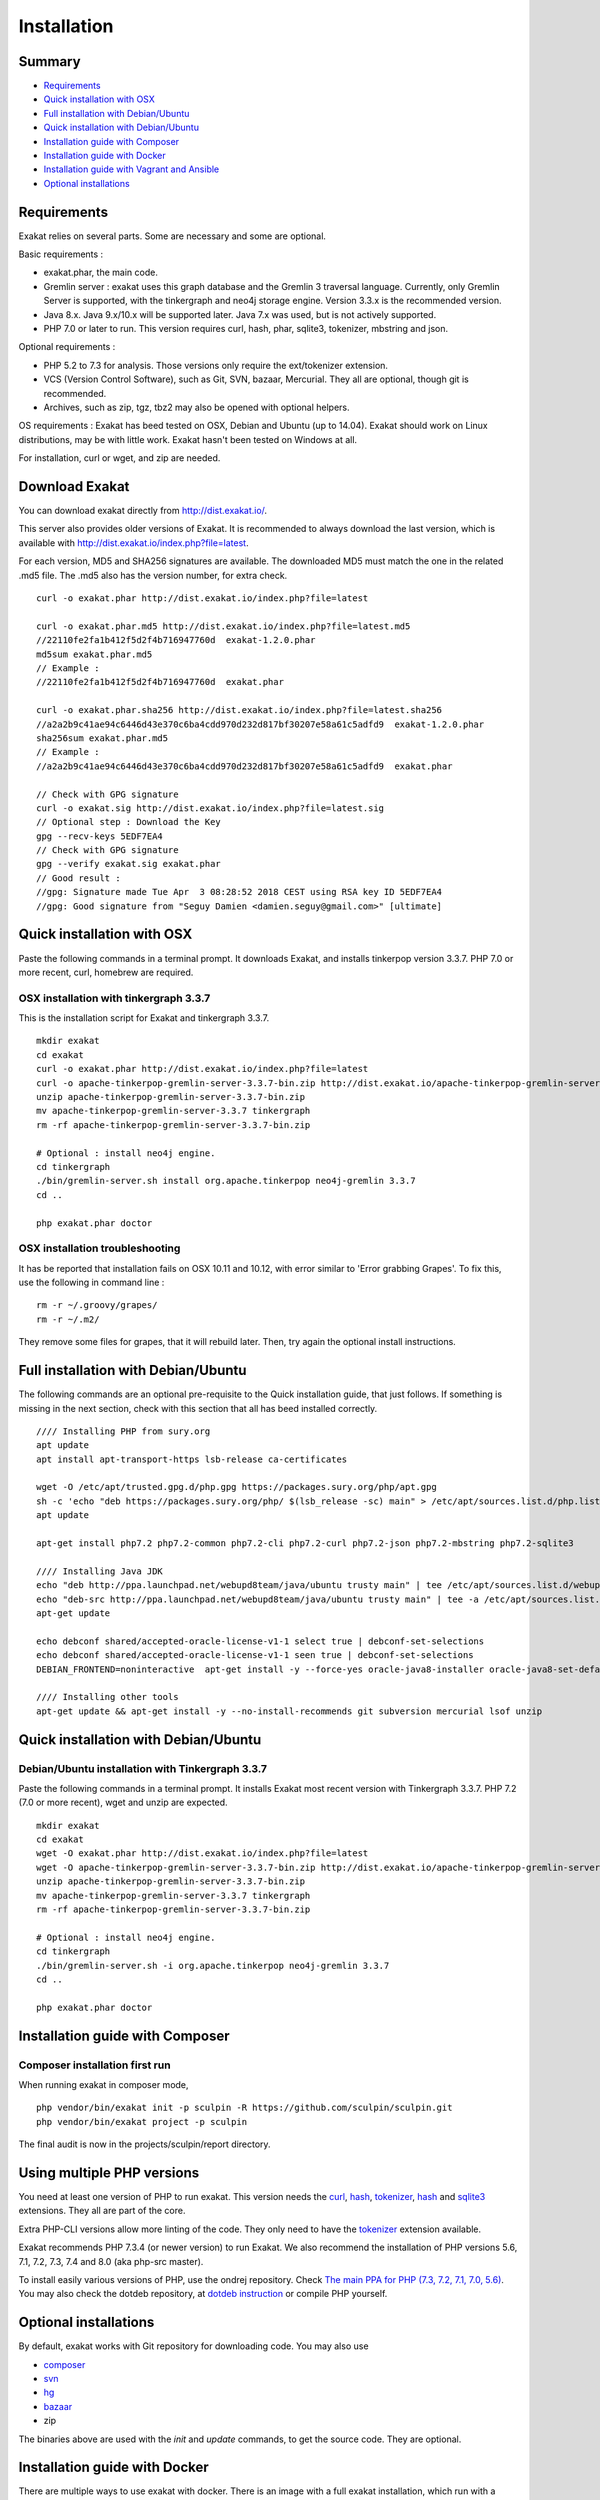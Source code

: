 .. _Installation:

Installation
============

Summary
-------

* `Requirements`_
* `Quick installation with OSX`_
* `Full installation with Debian/Ubuntu`_
* `Quick installation with Debian/Ubuntu`_
* `Installation guide with Composer`_
* `Installation guide with Docker`_
* `Installation guide with Vagrant and Ansible`_
* `Optional installations`_

Requirements
------------

Exakat relies on several parts. Some are necessary and some are optional. 

Basic requirements : 

* exakat.phar, the main code.
* Gremlin server : exakat uses this graph database and the Gremlin 3 traversal language. Currently, only Gremlin Server is supported, with the tinkergraph and neo4j storage engine. Version 3.3.x is the recommended version. 
* Java 8.x. Java 9.x/10.x will be supported later. Java 7.x was used, but is not actively supported.
* PHP 7.0 or later to run. This version requires curl, hash, phar, sqlite3, tokenizer, mbstring and json. 

Optional requirements : 

* PHP 5.2 to 7.3 for analysis. Those versions only require the ext/tokenizer extension. 
* VCS (Version Control Software), such as Git, SVN, bazaar, Mercurial. They all are optional, though git is recommended. 
* Archives, such as zip, tgz, tbz2 may also be opened with optional helpers.

OS requirements : 
Exakat has beed tested on OSX, Debian and Ubuntu (up to 14.04). Exakat should work on Linux distributions, may be with little work. Exakat hasn't been tested on Windows at all. 

For installation, curl or wget, and zip are needed.

Download Exakat
---------------

You can download exakat directly from `http://dist.exakat.io/ <http://dist.exakat.io/>`_. 

This server also provides older versions of Exakat. It is recommended to always download the last version, which is available with `http://dist.exakat.io/index.php?file=latest <http://dist.exakat.io/index.php?file=latest>`_. 

For each version, MD5 and SHA256 signatures are available. The downloaded MD5 must match the one in the related .md5 file. The .md5 also has the version number, for extra check.

::

    curl -o exakat.phar http://dist.exakat.io/index.php?file=latest
    
    curl -o exakat.phar.md5 http://dist.exakat.io/index.php?file=latest.md5
    //22110fe2fa1b412f5d2f4b716947760d  exakat-1.2.0.phar
    md5sum exakat.phar.md5
    // Example : 
    //22110fe2fa1b412f5d2f4b716947760d  exakat.phar
    
    curl -o exakat.phar.sha256 http://dist.exakat.io/index.php?file=latest.sha256
    //a2a2b9c41ae94c6446d43e370c6ba4cdd970d232d817bf30207e58a61c5adfd9  exakat-1.2.0.phar
    sha256sum exakat.phar.md5
    // Example : 
    //a2a2b9c41ae94c6446d43e370c6ba4cdd970d232d817bf30207e58a61c5adfd9  exakat.phar

    // Check with GPG signature
    curl -o exakat.sig http://dist.exakat.io/index.php?file=latest.sig
    // Optional step : Download the Key
    gpg --recv-keys 5EDF7EA4
    // Check with GPG signature
    gpg --verify exakat.sig exakat.phar
    // Good result : 
    //gpg: Signature made Tue Apr  3 08:28:52 2018 CEST using RSA key ID 5EDF7EA4
    //gpg: Good signature from "Seguy Damien <damien.seguy@gmail.com>" [ultimate]


Quick installation with OSX
---------------------------

Paste the following commands in a terminal prompt. It downloads Exakat, and installs tinkerpop version 3.3.7. 
PHP 7.0 or more recent, curl, homebrew are required.

OSX installation with tinkergraph 3.3.7
***************************************

This is the installation script for Exakat and tinkergraph 3.3.7. 

::

    mkdir exakat
    cd exakat
    curl -o exakat.phar http://dist.exakat.io/index.php?file=latest
    curl -o apache-tinkerpop-gremlin-server-3.3.7-bin.zip http://dist.exakat.io/apache-tinkerpop-gremlin-server-3.3.7-bin.zip
    unzip apache-tinkerpop-gremlin-server-3.3.7-bin.zip 
    mv apache-tinkerpop-gremlin-server-3.3.7 tinkergraph
    rm -rf apache-tinkerpop-gremlin-server-3.3.7-bin.zip 
    
    # Optional : install neo4j engine.
    cd tinkergraph
    ./bin/gremlin-server.sh install org.apache.tinkerpop neo4j-gremlin 3.3.7
    cd ..
    
    php exakat.phar doctor

OSX installation troubleshooting
********************************

It has be reported that installation fails on OSX 10.11 and 10.12, with error similar to 'Error grabbing Grapes'. To fix this, use the following in command line : 

::

    rm -r ~/.groovy/grapes/
    rm -r ~/.m2/


They remove some files for grapes, that it will rebuild later. Then, try again the optional install instructions.


Full installation with Debian/Ubuntu
-------------------------------------

The following commands are an optional pre-requisite to the Quick installation guide, that just follows. If something is missing in the next section, check with this section that all has beed installed correctly.

::

    //// Installing PHP from sury.org 
    apt update
    apt install apt-transport-https lsb-release ca-certificates
    
    wget -O /etc/apt/trusted.gpg.d/php.gpg https://packages.sury.org/php/apt.gpg
    sh -c 'echo "deb https://packages.sury.org/php/ $(lsb_release -sc) main" > /etc/apt/sources.list.d/php.list'
    apt update
    
    apt-get install php7.2 php7.2-common php7.2-cli php7.2-curl php7.2-json php7.2-mbstring php7.2-sqlite3 
    
    //// Installing Java JDK
    echo "deb http://ppa.launchpad.net/webupd8team/java/ubuntu trusty main" | tee /etc/apt/sources.list.d/webupd8team-java.list  
    echo "deb-src http://ppa.launchpad.net/webupd8team/java/ubuntu trusty main" | tee -a /etc/apt/sources.list.d/webupd8team-java.list  
    apt-get update  
    
    echo debconf shared/accepted-oracle-license-v1-1 select true | debconf-set-selections  
    echo debconf shared/accepted-oracle-license-v1-1 seen true | debconf-set-selections  
    DEBIAN_FRONTEND=noninteractive  apt-get install -y --force-yes oracle-java8-installer oracle-java8-set-default  
    
    //// Installing other tools 
    apt-get update && apt-get install -y --no-install-recommends git subversion mercurial lsof unzip 



Quick installation with Debian/Ubuntu
-------------------------------------

Debian/Ubuntu installation with Tinkergraph 3.3.7
*************************************************

Paste the following commands in a terminal prompt. It installs Exakat most recent version with Tinkergraph 3.3.7. 
PHP 7.2 (7.0 or more recent), wget and unzip are expected.

::

    mkdir exakat
    cd exakat
    wget -O exakat.phar http://dist.exakat.io/index.php?file=latest
    wget -O apache-tinkerpop-gremlin-server-3.3.7-bin.zip http://dist.exakat.io/apache-tinkerpop-gremlin-server-3.3.7-bin.zip
    unzip apache-tinkerpop-gremlin-server-3.3.7-bin.zip 
    mv apache-tinkerpop-gremlin-server-3.3.7 tinkergraph
    rm -rf apache-tinkerpop-gremlin-server-3.3.7-bin.zip 
    
    # Optional : install neo4j engine.
    cd tinkergraph
    ./bin/gremlin-server.sh -i org.apache.tinkerpop neo4j-gremlin 3.3.7
    cd ..

    php exakat.phar doctor


Installation guide with Composer
--------------------------------

Composer installation first run
*******************************

When running exakat in composer mode, 

::

    php vendor/bin/exakat init -p sculpin -R https://github.com/sculpin/sculpin.git
    php vendor/bin/exakat project -p sculpin
    
The final audit is now in the projects/sculpin/report directory.

Using multiple PHP versions
---------------------------

You need at least one version of PHP to run exakat. This version needs the `curl <http://www.php.net/curl>`_, `hash <http://www.php.net/hash>`_, `tokenizer <http://www.php.net/tokenizer>`_, `hash <http://www.php.net/hash>`_ and `sqlite3 <http://www.php.net/sqlite3>`_ extensions. They all are part of the core. 

Extra PHP-CLI versions allow more linting of the code. They only need to have the `tokenizer <http://www.php.net/tokenizer>`_ extension available.  

Exakat recommends PHP 7.3.4 (or newer version) to run Exakat. We also recommend the installation of PHP versions 5.6, 7.1, 7.2, 7.3, 7.4 and 8.0 (aka php-src master).

To install easily various versions of PHP, use the ondrej repository. Check `The main PPA for PHP (7.3, 7.2, 7.1, 7.0, 5.6)  <https://launchpad.net/~ondrej/+archive/ubuntu/php>`_.
You may also check the dotdeb repository, at `dotdeb instruction <https://www.dotdeb.org/instructions/>`_ or compile PHP yourself. 

Optional installations
----------------------

By default, exakat works with Git repository for downloading code. You may also use 

* `composer <https://getcomposer.org/>`_
* `svn <https://subversion.apache.org/>`_
* `hg <https://www.mercurial-scm.org/>`_
* `bazaar <http://bazaar.canonical.com/en/>`_
* zip

The binaries above are used with the `init` and `update` commands, to get the source code. They are optional.

Installation guide with Docker
------------------------------

There are multiple ways to use exakat with docker. There is an image with a full exakat installation, which run with a traditional installation, or inside the audited code. Or, You may use Docker with a standard installation, to run useful part, such as a specific PHP version or the central database. 

image:: images/exakat-and-docker.png

Docker image for Exakat with projects folder
********************************************

Installation with Docker is easy, and convenient. It hides the dependency of the graph database, and keeps all files in the 'projects' folder, created in the working directory. 

Currently, Docker installation only ships with one PHP version (7.3), and with support for bazaar, composer, git, mercurial, svn, and zip.

* Install `Docker <http://www.docker.com/>`_
* Start Docker
* Pull exakat. The official docker page is `exakat/exakat <https://hub.docker.com/r/exakat/exakat/>`_.

::

    docker pull exakat/exakat

* Check-run exakat : 

::

    docker run -it -v $(pwd)/projects:/usr/src/exakat/projects --rm --name my-exakat exakat/exakat exakat version
    docker run -it -v $(pwd)/projects:/usr/src/exakat/projects --rm --name my-exakat exakat/exakat exakat doctor

* Init a project : 

::

    docker run -it -v $(pwd)/projects:/usr/src/exakat/projects --rm --name my-exakat exakat/exakat exakat init -p <project name> -R <vcs_url>

* Run exakat : 

::

    docker run -it -v $(pwd)/projects:/usr/src/exakat/projects --rm --name my-exakat exakat/exakat exakat project -p <project name>

* Run exakat directly in the code base. For that, the code needs to have the .exakat.yml or .exakat.ini file available at the root. Then, you may call exakat with the 'project' command, without other options. 

::

    docker run -it -v $(pwd)/projects:/usr/src/exakat/projects --rm --name my-exakat exakat/exakat exakat project


For large code bases, it may be necessary to increase the allocated memory for the graph database. Do this by using the JAVA_OPTIONS environnement variable when you start the docker command : this example gives 2Gb of RAM to the graphdb. That should cover medium size applications. 

::

    docker run -it -e JAVA_OPTIONS="-Xms32m -Xmx2g" -v $(pwd)/projects:/usr/src/exakat/projects --rm --name my-exakat exakat/exakat exakat


You may run any exakat command by prefixing it with the following command : 

::

    docker run -it -v $(pwd)/projects:/usr/src/exakat/projects --rm --name my-exakat exakat/exakat exakat


You may also create a handy shortcut, by creating an exakat.sh script and put it in your PATH : 

::

    cat 'docker run -it -v $(pwd)/projects:/usr/src/exakat/projects --rm --name my-exakat exakat/exakat exakat $1' > /etc/local/sbin/exakat.sh
    chmod u+x  /etc/local/sbin/exakat.sh
    ./exakat.sh version

Docker image for Exakat with projects folder
********************************************

To run exakat inside the audited code, you must configure the `.exakat.ini` or `.exakat.yaml` file. See `Add Exakat To Your CI Pipeline <https://www.exakat.io/add-exakat-to-your-ci-pipeline/>`_.

Then, you can run the following command, with docker : 

::

  docker run -it --rm -v `$pwd`:/src exakat/exakat:latest exakat project -v 


Docker PHP image with Exakat
****************************

Exakat recognizes docker images configured as PHP binaries. Instead of configuring exakat with local binaries, such as `/usr/bin/php`, you may configure a specific PHP version with a docker image. 

Open the `config/exakat.ini` file, at the root of the exakat installation, and use the following value : 

::

    // configuration with the 'tetraweb/php:5.5' image. 
    ;php55 = tetraweb/php:5.5
    php56 = tetraweb/php:5.6
    # classic configuration with local binary
    php73 = /usr/bin/php


The image may be any docker image that provides a PHP binary. We suggest using `tetraweb/php <https://hub.docker.com/r/tetraweb/php/>`_, which supports PHP 5.5 to 7.1. There are other images available, and you may also roll out your own.

Docker Gremlin image with Exakat
********************************

Exakat is able to use only the central database, Gremlin, as a docker image. This is convenient, as the database is only a temporary database, and those data are not necessary for producing the final reports. 

This image is under construction, and will be soon available. 


Installation guide with Vagrant and Ansible
-------------------------------------------

Installation list
*****************

The exakat-vagrant repository contains an automated install for exakat. It installs everything in the working directory, or the system.
Vagrant install works with Debian 8 and Ubuntu 15.10 images. Other images may be usable, but not tested.

Pre-requisites
**************

You need the following tools : 

* `git <https://git-scm.com/>`_
* `ansible <http://docs.ansible.com/ansible/intro_installation.html>`_
* `vagrant installation <https://www.vagrantup.com/docs/installation/>`_

Most may easily be installed with the local package manager, or with a direct download from the editor's website. 

Install with Vagrant and Ansible
********************************

:: 

    git clone https://github.com/exakat/exakat-vagrant
    cd exakat-vagrant
    // Review the Vagrant file to check the size of the virtualbox
    vagrant up --provision
    vagrant ssh 

You are now ready to run a project.